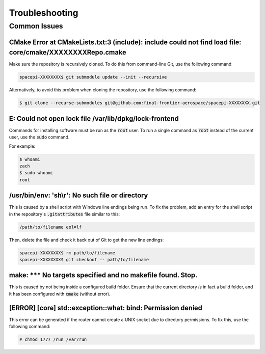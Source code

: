 Troubleshooting
===============

Common Issues
-------------

CMake Error at CMakeLists.txt:3 (include): include could not find load file: core/cmake/XXXXXXXXRepo.cmake
**********************************************************************************************************

Make sure the repository is recursively cloned.
To do this from command-line Git, use the following command:

.. code-block:: text

    spacepi-XXXXXXXX$ git submodule update --init --recursive

Alternatively, to avoid this problem when cloning the repository, use the following command:

.. code-block:: text

    $ git clone --recurse-submodules git@github.com:final-frontier-aerospace/spacepi-XXXXXXXX.git

E: Could not open lock file /var/lib/dpkg/lock-frontend
*******************************************************

Commands for installing software must be run as the :code:`root` user.
To run a single command as :code:`root` instead of the current user, use the :code:`sudo` command.

For example:

.. code-block:: text

    $ whoami
    zach
    $ sudo whoami
    root

/usr/bin/env: 'sh\\r': No such file or directory
************************************************

This is caused by a shell script with Windows line endings being run.
To fix the problem, add an entry for the shell script in the repository's :code:`.gitattributes` file similar to this:

.. code-block:: text

    /path/to/filename eol=lf

Then, delete the file and check it back out of Git to get the new line endings:

.. code-block:: text

    spacepi-XXXXXXXX$ rm path/to/filename
    spacepi-XXXXXXXX$ git checkout -- path/to/filename

make: \*\*\* No targets specified and no makefile found.  Stop.
***************************************************************

This is caused by not being inside a configured build folder.
Ensure that the current directory *is* in fact a build folder, and it has been configured with :code:`cmake` (without error).

[ERROR] [core] std::exception::what: bind: Permission denied
************************************************************

This error can be generated if the router cannot create a UNIX socket due to directory permissions.
To fix this, use the following command:

.. code-block:: text

    # chmod 1777 /run /var/run
